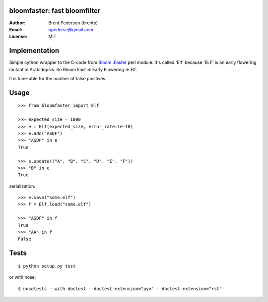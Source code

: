 bloomfaster: fast bloomfilter
=============================


:Author: Brent Pedersen (brentp)
:Email: bpederse@gmail.com
:License: MIT

Implementation
==============

Simple cython wrapper to the C-code from `Bloom::Faster`_ perl module.
It's called 'Elf' because 'ELF' is an early flowering mutant in Arabidopsis.
So Bloom Fast => Early Flowering => Elf.

It is tune-able for the number of false positives.

Usage
=====
::
  
    >>> from bloomfaster import Elf

    >>> expected_size = 1000
    >>> e = Elf(expected_size, error_rate=1e-10)
    >>> e.add("ASDF")
    >>> "ASDF" in e
    True

    >>> e.update(("A", "B", "C", "D", "E", "F"))
    >>> "B" in e
    True

serialization::

    >>> e.save("some.elf")
    >>> f = Elf.load("some.elf")

    >>> "ASDF" in f
    True
    >>> "AA" in f
    False


Tests
=====
::
    
    $ python setup.py test

or with nose::

    $ nosetests --with-doctest --doctest-extension="pyx" --doctest-extension="rst"

.. _`Bloom::Faster`: http://search.cpan.org/~palvaro/Bloom-Faster-1.6/lib/Bloom/Faster.pm

